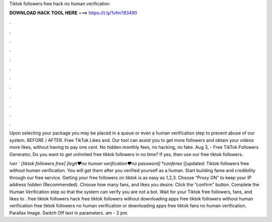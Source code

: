 Tiktok followers free hack no human verification



𝐃𝐎𝐖𝐍𝐋𝐎𝐀𝐃 𝐇𝐀𝐂𝐊 𝐓𝐎𝐎𝐋 𝐇𝐄𝐑𝐄 ===> https://t.ly/1vfm?83490



.



.



.



.



.



.



.



.



.



.



.



.

Upon selecting your package you may be placed in a queue or even a human verification step to prevent abuse of our system. BEFORE / AFTER. Free TikTok Likes and. Our tool can assist you to get more followers and obtain your videos more likes, without having to pay one cent. No hidden monthly fees, no hacking, no fake. Aug 3, - Free TikTok Followers Generator, Do you want to get unlimited free tiktok followers in no time? If yes, then use our free tiktok followers.

*!ver ` [tiktok followers free] [legit♥no human verification♥no password] *conferee* [[updated: Tiktok followers free without human verification. You will get them after you verified yourself as a human. Start building fame and credibility through our free service. Getting your free followers on tiktok is as easy as 1,2,3. Choose “Proxy ON” to keep your IP address hidden (Recommended). Choose how many fans, and likes you desire. Click the “confirm” button. Complete the Human Verification step so that the system can verify you are not a bot. Wait for your Tiktok free followers, fans, and likes to . free tiktok followers hack free tiktok followers without downloading apps free tiktok followers without human verification free tiktok followers no human verification or downloading apps free tiktok fans no human verification. Parallax Image. Switch Off text in parameters. am - 2 pm.
